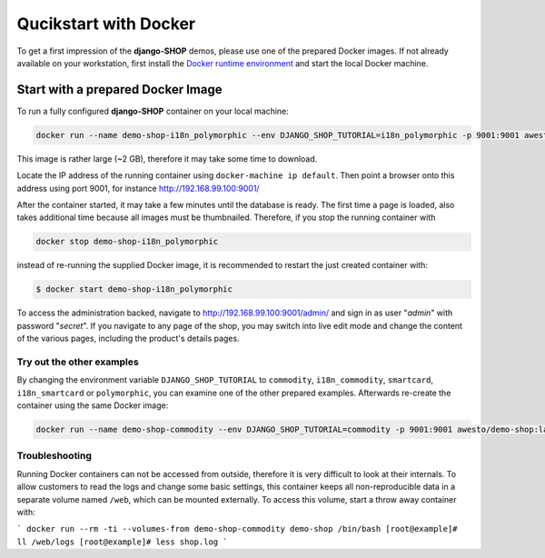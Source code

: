 .. _tutorial/quickstart:

======================
Qucikstart with Docker
======================

To get a first impression of the **django-SHOP** demos, please use one of the prepared Docker
images. If not already available on your workstation, first install the
`Docker runtime environment`_ and start the local Docker machine.


.. _tutorial/prepared-docker-image:

Start with a prepared Docker Image
==================================

To run a fully configured **django-SHOP** container on your local machine:

.. code-block:: bash

	docker run --name demo-shop-i18n_polymorphic --env DJANGO_SHOP_TUTORIAL=i18n_polymorphic -p 9001:9001 awesto/demo-shop:latest

This image is rather large (~2 GB), therefore it may take some time to download.

Locate the IP address of the running container using ``docker-machine ip default``. Then point
a browser onto this address using port 9001, for instance http://192.168.99.100:9001/

After the container started, it may take a few minutes until the database is ready. The first time
a page is loaded, also takes additional time because all images must be thumbnailed. Therefore, if
you stop the running container with

.. code-block:: bash

	docker stop demo-shop-i18n_polymorphic

instead of re-running the supplied Docker image, it is recommended to restart the just created
container with:

.. code-block:: bash

	$ docker start demo-shop-i18n_polymorphic

To access the administration backed, navigate to http://192.168.99.100:9001/admin/ and sign
in as user "*admin*" with password "*secret*". If you navigate to any page of the shop, you may
switch into live edit mode and change the content of the various pages, including the product's
details pages.


Try out the other examples
--------------------------

By changing the environment variable ``DJANGO_SHOP_TUTORIAL`` to ``commodity``, ``i18n_commodity``,
``smartcard``, ``i18n_smartcard`` or ``polymorphic``, you can examine one of the other prepared
examples. Afterwards re-create the container using the same Docker image:

.. code-block:: bash

	docker run --name demo-shop-commodity --env DJANGO_SHOP_TUTORIAL=commodity -p 9001:9001 awesto/demo-shop:latest


Troubleshooting
---------------

Running Docker containers can not be accessed from outside, therefore it is very difficult to look
at their internals. To allow customers to read the logs and change some basic settings, this
container keeps all non-reproducible data in a separate volume named ``/web``, which can be
mounted externally. To access this volume, start a throw away container with:

```
docker run --rm -ti --volumes-from demo-shop-commodity demo-shop /bin/bash
[root@example]# ll /web/logs
[root@example]# less shop.log
```

.. _Docker runtime environment: https://docs.docker.com/windows/
